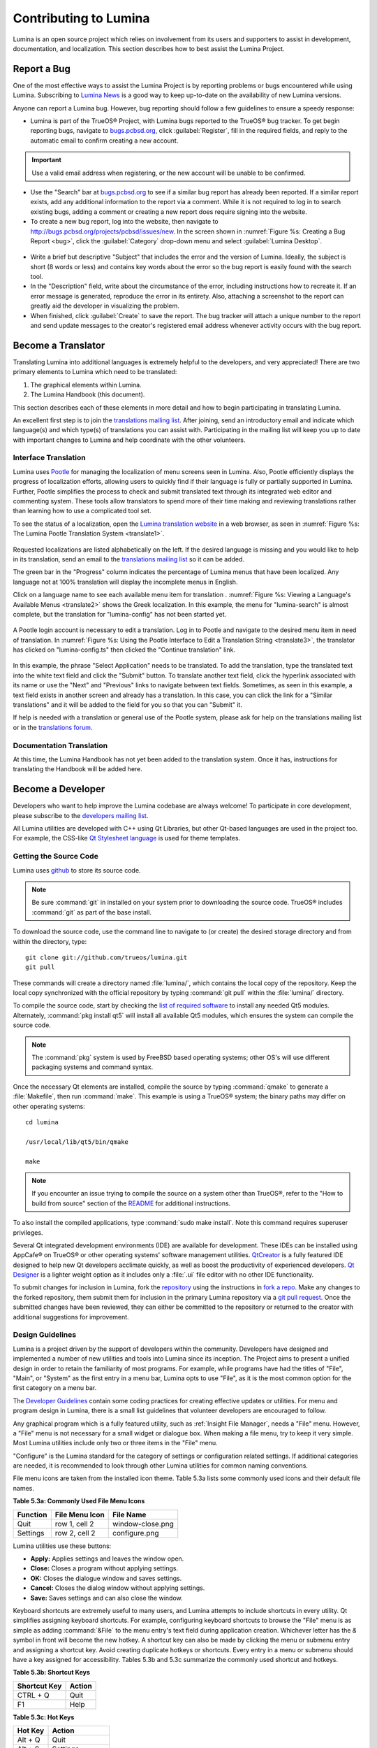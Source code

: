 .. _Contributing to Lumina:

Contributing to Lumina
**********************

Lumina is an open source project which relies on involvement from its 
users and supporters to assist in development, documentation, and 
localization. This section describes how to best assist the Lumina 
Project.

.. _Report a Bug:

Report a Bug
============
  
One of the most effective ways to assist the Lumina Project is by 
reporting problems or bugs encountered while using Lumina. Subscribing 
to `Lumina News <https://lumina-desktop.org/news/>`_ is a 
good way to keep up-to-date on the availability of new Lumina versions.

Anyone can report a Lumina bug. However, bug reporting should follow a 
few guidelines to ensure a speedy response:

* Lumina is part of the TrueOS® Project, with Lumina bugs reported to 
  the TrueOS® bug tracker. To get begin reporting bugs, navigate to 
  `bugs.pcbsd.org <https://bugs.pcbsd.org>`_, click :guilabel:`Register`,
  fill in the required fields, and reply to the automatic email to 
  confirm creating a new account.
  
.. important:: Use a valid email address when registering, or the new 
			   account will be unable to be confirmed.

* Use the "Search" bar at `bugs.pcbsd.org <https://bugs.pcbsd.org>`_ to 
  see if a similar bug report has already been reported. If a similar 
  report exists, add any additional information to the report via a 
  comment. While it is not required to log in to search existing bugs, 
  adding a comment or creating a new report does require signing into 
  the website.
  
* To create a new bug report, log into the website, then navigate to 
  `<http://bugs.pcbsd.org/projects/pcbsd/issues/new>`_. In the screen 
  shown in :numref:`Figure %s: Creating a Bug Report <bug>`, click the 
  :guilabel:`Category` drop-down menu and select :guilabel:`Lumina Desktop`.

.. _bug:

.. figure:: images/bug.png
   :scale: 100%
  
* Write a brief but descriptive "Subject" that includes the error and 
  the version of Lumina. Ideally, the subject is short (8 words or less)
  and contains key words about the error so the bug report is easily 
  found with the search tool.

* In the "Description" field, write about the circumstance of the error,
  including instructions how to recreate it. If an error message is 
  generated, reproduce the error in its entirety. Also, attaching a 
  screenshot to the report can greatly aid the developer in visualizing 
  the problem.
  
* When finished, click :guilabel:`Create` to save the report. The bug 
  tracker will attach a unique number to the report and send update 
  messages to the creator's registered email address whenever activity 
  occurs with the bug report.
  
.. _Become a Translator:

Become a Translator
===================

Translating Lumina into additional languages is extremely helpful to the
developers, and very appreciated! There are two primary elements to 
Lumina which need to be translated: 

1. The graphical elements within Lumina.

2. The Lumina Handbook (this document). 

This section describes each of these elements in more detail and how to 
begin participating in translating Lumina.

An excellent first step is to join the `translations mailing list <http://lists.pcbsd.org/mailman/listinfo/translations>`_.
After joining, send an introductory email and indicate which language(s)
and which type(s) of translations you can assist with. Participating in 
the mailing list will keep you up to date with important changes to 
Lumina and help coordinate with the other volunteers.

.. index:: translations
.. _Interface Translation:

Interface Translation
---------------------

Lumina uses `Pootle <https://en.wikipedia.org/wiki/Pootle>`_ for 
managing the localization of menu screens seen in Lumina. Also, Pootle 
efficiently displays the progress of localization efforts, allowing 
users to quickly find if their language is fully or partially supported 
in Lumina. Further, Pootle simplifies the process to check and submit 
translated text through its integrated web editor and commenting system.
These tools allow translators to spend more of their time making and 
reviewing translations rather than learning how to use a complicated 
tool set.

To see the status of a localization, open the `Lumina translation website <http://translate.pcbsd.org/projects/lumina/>`_
in a web browser, as seen in :numref:`Figure %s: The Lumina Pootle Translation System <translate1>`. 

.. _translate1:

.. figure:: images/translate1.png
   :scale: 100%

Requested localizations are listed alphabetically on the left. If the 
desired language is missing and you would like to help in its 
translation, send an email to the `translations mailing list <http://lists.pcbsd.org/mailman/listinfo/translations>`_ 
so it can be added.

The green bar in the "Progress" column indicates the percentage of 
Lumina menus that have been localized. Any language not at 100% 
translation will display the incomplete menus in English.

Click on a language name to see each available menu item for translation
. :numref:`Figure %s: Viewing a Language's Available Menus <translate2>`
shows the Greek localization. In this example, the menu for 
"lumina-search" is almost complete, but the translation for 
"lumina-config" has not been started yet.

.. _translate2: 

.. figure:: images/translate2.png
   :scale: 100%

A Pootle login account is necessary to edit a translation. Log in to 
Pootle and navigate to the desired menu item in need of translation. In 
:numref:`Figure %s: Using the Pootle Interface to Edit a Translation String <translate3>`,
the translator has clicked on "lumina-config.ts" then clicked the 
"Continue translation" link.

.. _translate3:

.. figure:: images/translate3.png
   :scale: 100%

In this example, the phrase "Select Application" needs to be translated. 
To add the translation, type the translated text into the white text 
field and click the "Submit" button. To translate another text field, 
click the hyperlink associated with its name or use the "Next" and 
"Previous" links to navigate between text fields. Sometimes, as seen in 
this example, a text field exists in another screen and already has a 
translation. In this case, you can click the link for a "Similar 
translations" and it will be added to the field for you so that you can 
"Submit" it.

If help is needed with a translation or general use of the Pootle 
system, please ask for help on the translations mailing list or in the
`translations forum <https://forums.pcbsd.org/forum-40.html>`_. 

.. index:: translations
.. _Documentation Translation:

Documentation Translation
-------------------------

At this time, the Lumina Handbook has not yet been added to the 
translation system. Once it has, instructions for translating the 
Handbook will be added here.

.. _Become a Developer:

Become a Developer
==================

Developers who want to help improve the Lumina codebase are always 
welcome! To participate in core development, please subscribe to the 
`developers mailing list <http://lists.pcbsd.org/mailman/listinfo/dev>`_. 

All Lumina utilities are developed with C++ using Qt Libraries, but 
other Qt-based languages are used in the project too. For example, the 
CSS-like `Qt Stylesheet language <http://doc.qt.io/qt-4.8/stylesheet.html>`_ 
is used for theme templates.

.. index:: development
.. _Getting the Source Code:

Getting the Source Code
-----------------------

Lumina uses `github <https://github.com/trueos/lumina>`_ to store its 
source code. 

.. note:: Be sure :command:`git` in installed on your system prior to 
	      downloading the source code. TrueOS® includes :command:`git` 
	      as part of the base install.

To download the source code, use the command line to navigate to (or 
create) the desired storage directory and from within the directory, 
type::

    git clone git://github.com/trueos/lumina.git
    git pull

These commands will create a directory named :file:`lumina/`, which 
contains the local copy of the repository. Keep the local copy 
synchronized with the official repository by typing :command:`git pull` 
within the :file:`lumina/` directory.

To compile the source code, start by checking the `list of required software <https://github.com/trueos/lumina/blob/master/DEPENDENCIES>`_ 
to install any needed Qt5 modules. Alternately, :command:`pkg install qt5` 
will install all available Qt5 modules, which ensures the system can 
compile the source code.

.. note:: The :command:`pkg` system is used by FreeBSD based operating 
	      systems; other OS's will use different packaging systems and 
	      command syntax.

Once the necessary Qt elements are installed, compile the source by 
typing :command:`qmake` to generate a :file:`Makefile`, then run 
:command:`make`. This example is using a TrueOS® system; the binary 
paths may differ on other operating systems: ::

    cd lumina

    /usr/local/lib/qt5/bin/qmake

    make


.. note:: If you encounter an issue trying to compile the source on a 
	      system other than TrueOS®, refer to the "How to build from 
	      source" section of the `README <https://github.com/trueos/lumina/blob/master/README.md>`_ 
	      for additional instructions.
 
To also install the compiled applications, type :command:`sudo make install`. 
Note this command requires superuser privileges.
 
Several Qt integrated development environments (IDE) are available for 
development. These IDEs can be installed using AppCafe® on TrueOS® or 
other operating systems' software management utilities. 
`QtCreator <http://wiki.qt.io/Category:Tools::QtCreator>`_ is a fully 
featured IDE designed to help new Qt developers acclimate quickly, as 
well as boost the productivity of experienced developers. 
`Qt Designer <http://doc.qt.io/qt-4.8/designer-manual.html>`_ is a 
lighter weight option as it includes only a :file:`.ui` file editor with
no other IDE functionality.

To submit changes for inclusion in Lumina, fork the 
`repository <https://github.com/trueos/lumina>`_ using the instructions 
in `fork a repo <https://help.github.com/articles/fork-a-repo>`_. Make 
any changes to the forked repository, them submit them for inclusion in 
the primary Lumina repository via a 
`git pull request <https://help.github.com/articles/using-pull-requests>`_. 
Once the submitted changes have been reviewed, they can either be 
committed to the repository or returned to the creator with additional 
suggestions for improvement.

.. index:: development
.. _Design Guidelines:

Design Guidelines
-----------------

Lumina is a project driven by the support of developers within the 
community. Developers have designed and implemented a number of new 
utilities and tools into Lumina since its inception. The Project aims to
present a unified design in order to retain the familiarity of most 
programs. For example, while programs have had the titles of "File", 
"Main", or "System" as the first entry in a menu bar, Lumina opts to use 
"File", as it is the most common option for the first category on a menu 
bar.

The `Developer Guidelines <https://github.com/trueos/lumina/blob/5beb2730a9e8230d2377ea89e9728504ea88de9c/DeveloperGuidelines.txt>`_ 
contain some coding practices for creating effective updates or 
utilities. For menu and program design in Lumina, there is a small list 
guidelines that volunteer developers are encouraged to follow.

Any graphical program which is a fully featured utility, such as 
:ref:`Insight File Manager`,  needs a "File" menu. However, a "File" 
menu is not necessary for a small widget or dialogue box. When making a 
file menu, try to keep it very simple. Most Lumina utilities include 
only two or three items in the "File" menu.

"Configure" is the Lumina standard for the category of settings or 
configuration related settings. If additional categories are needed, it 
is recommended to look through other Lumina utilities for common naming 
conventions.

File menu icons are taken from the installed icon theme. Table 5.3a 
lists some commonly used icons and their default file names.


**Table 5.3a: Commonly Used File Menu Icons** 

+-----------+-----------------+--------------------+
| Function  | File Menu Icon  | File Name          |
+===========+=================+====================+
| Quit      | row 1, cell 2   | window-close.png   |
+-----------+-----------------+--------------------+
| Settings  | row 2, cell 2   | configure.png      |
+-----------+-----------------+--------------------+


Lumina utilities use these buttons: 

* **Apply:** Applies settings and leaves the window open.

* **Close:** Closes a program without applying settings.

* **OK:** Closes the dialogue window and saves settings.

* **Cancel:** Closes the dialog window without applying settings.

* **Save:** Saves settings and can also close the window. 

Keyboard shortcuts are extremely useful to many users, and Lumina 
attempts to include shortcuts in every utility. Qt simplifies assigning 
keyboard shortcuts. For example, configuring keyboard shortcuts to 
browse the "File" menu is as simple as adding :command:`&File` to the 
menu entry's text field during application creation. Whichever letter 
has the *&* symbol in front will become the new hotkey. A shortcut key 
can also be made by clicking the menu or submenu entry and assigning a 
shortcut key. Avoid creating duplicate hotkeys or shortcuts. Every entry in a menu or submenu should have a key assigned for accessibility. Tables 5.3b and 5.3c summarize the commonly used shortcut and hotkeys.

**Table 5.3b: Shortcut Keys** 

+---------------+---------+
| Shortcut Key  | Action  |
+===============+=========+
| CTRL + Q      | Quit    |
+---------------+---------+
| F1            | Help    |
+---------------+---------+

**Table 5.3c: Hot Keys** 

+-----------+-----------------+
| Hot Key   | Action          |
+===========+=================+
| Alt + Q   | Quit            |
+-----------+-----------------+
| Alt + S   | Settings        |
+-----------+-----------------+
| Alt + I   | Import          |
+-----------+-----------------+
| Alt + E   | Export          |
+-----------+-----------------+
| ALT + F   | File Menu       |
+-----------+-----------------+
| ALT + C   | Configure Menu  |
+-----------+-----------------+
| ALT + H   | Help Menu       |
+-----------+-----------------+


Developers will also find the following resources helpful: 

* `Commits Mailing List <http://lists.pcbsd.org/mailman/listinfo/commits>`_

* `Qt 5.4 Documentation <http://doc.qt.io/qt-5/index.html>`_

* `C++ Tutorials <http://www.cplusplus.com/doc/tutorial/>`_